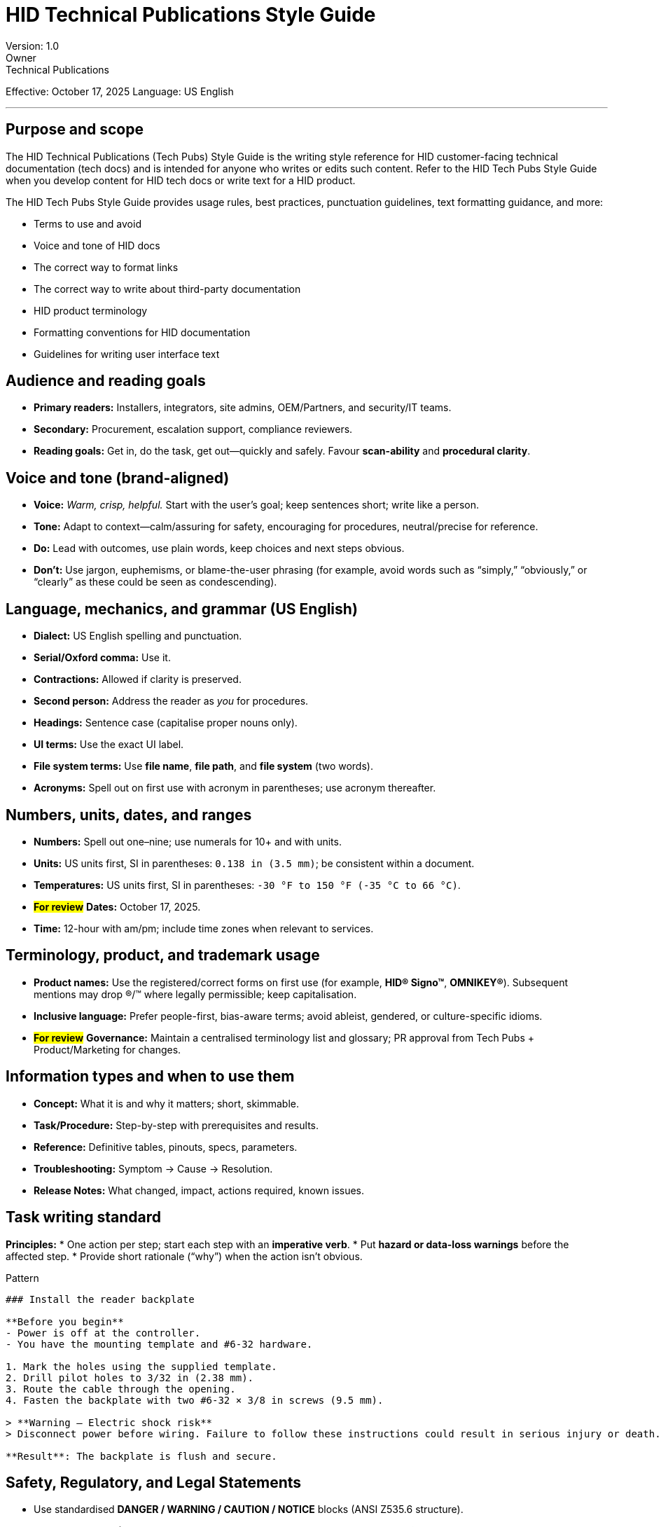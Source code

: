 :nofooter:
= HID Technical Publications Style Guide
Version: 1.0
Owner: Technical Publications
Effective: October 17, 2025
Language: US English

---

== Purpose and scope
The HID Technical Publications (Tech Pubs) Style Guide is the writing style reference for HID customer-facing technical documentation (tech docs) and is intended for anyone who writes or edits such content. Refer to the HID Tech Pubs Style Guide when you develop content for HID tech docs or write text for a HID product.

The HID Tech Pubs Style Guide provides usage rules, best practices, punctuation guidelines, text formatting guidance, and more:

* Terms to use and avoid
* Voice and tone of HID docs
* The correct way to format links
* The correct way to write about third-party documentation
* HID product terminology
* Formatting conventions for HID documentation
* Guidelines for writing user interface text

== Audience and reading goals
* *Primary readers:* Installers, integrators, site admins, OEM/Partners, and security/IT teams.
* *Secondary:* Procurement, escalation support, compliance reviewers.
* *Reading goals:* Get in, do the task, get out—quickly and safely. Favour *scan-ability* and *procedural clarity*.

== Voice and tone (brand-aligned)
* *Voice:* _Warm, crisp, helpful._ Start with the user’s goal; keep sentences short; write like a person.
* *Tone:* Adapt to context—calm/assuring for safety, encouraging for procedures, neutral/precise for reference.
* *Do:* Lead with outcomes, use plain words, keep choices and next steps obvious.
* *Don’t:* Use jargon, euphemisms, or blame-the-user phrasing (for example, avoid words such as “simply,” “obviously,” or “clearly” as these could be seen as condescending).

== Language, mechanics, and grammar (US English)
* *Dialect:* US English spelling and punctuation.
* *Serial/Oxford comma:* Use it.
* *Contractions:* Allowed if clarity is preserved.
* *Second person:* Address the reader as _you_ for procedures.
* *Headings:* Sentence case (capitalise proper nouns only).
* *UI terms:* Use the exact UI label.
* *File system terms:* Use *file name*, *file path*, and *file system* (two words).
* *Acronyms:* Spell out on first use with acronym in parentheses; use acronym thereafter.

== Numbers, units, dates, and ranges
* *Numbers:* Spell out one–nine; use numerals for 10+ and with units.
* *Units:* US units first, SI in parentheses: `0.138 in (3.5 mm)`; be consistent within a document.
* *Temperatures:* US units first, SI in parentheses: `-30 °F to 150 °F (-35 °C to 66 °C)`.
* *#For review#* *Dates:* October 17, 2025.
* *Time:* 12-hour with am/pm; include time zones when relevant to services.

== Terminology, product, and trademark usage
* *Product names:* Use the registered/correct forms on first use (for example, *HID® Signo™*, *OMNIKEY®*). Subsequent mentions may drop ®/™ where legally permissible; keep capitalisation.
* *Inclusive language:* Prefer people-first, bias-aware terms; avoid ableist, gendered, or culture-specific idioms.
* *#For review#* *Governance:* Maintain a centralised terminology list and glossary; PR approval from Tech Pubs + Product/Marketing for changes.

== Information types and when to use them
* *Concept:* What it is and why it matters; short, skimmable.
* *Task/Procedure:* Step-by-step with prerequisites and results.
* *Reference:* Definitive tables, pinouts, specs, parameters.
* *Troubleshooting:* Symptom → Cause → Resolution.
* *Release Notes:* What changed, impact, actions required, known issues.

== Task writing standard
*Principles:*
* One action per step; start each step with an *imperative verb*.
* Put *hazard or data-loss warnings* before the affected step.
* Provide short rationale (“why”) when the action isn’t obvious.

.Pattern
[source,markdown]
----
### Install the reader backplate

**Before you begin**
- Power is off at the controller.
- You have the mounting template and #6-32 hardware.

1. Mark the holes using the supplied template.
2. Drill pilot holes to 3/32 in (2.38 mm).
3. Route the cable through the opening.
4. Fasten the backplate with two #6-32 × 3/8 in screws (9.5 mm).

> **Warning — Electric shock risk**
> Disconnect power before wiring. Failure to follow these instructions could result in serious injury or death.

**Result**: The backplate is flush and secure.
----

== Safety, Regulatory, and Legal Statements
* Use standardised *DANGER / WARNING / CAUTION / NOTICE* blocks (ANSI Z535.6 structure).
* Regulatory pages (FCC/IC/UL/CE and regional marks): copy approved text *verbatim* and keep in a dedicated appendix; do *not* paraphrase standards.
* Ensure signage wording/mounting follows applicable ANSI/BHMA door operator standards where relevant.
* Use approved copyright and trademark lines; keep contact blocks current.

== Glossary and terminology governance
* Maintain a *product glossary* in the docs repo; update via PR each release.
* Adopt Product/Marketing naming decisions across all docs for consistency.
* Cross-check inclusive language with the corporate DEI glossary.

== Structure and navigation
* One H1 per page/topic; logical H2/H3 depth (avoid deeper than H4).
* Front matter for web/PDF: title, summary, product, version, doc-ID, locale, owner, updated date.
* Cross-references: Descriptive link text (“Configure OSDP secure channel”), not “click here”.

== Figures, screenshots, diagrams
* *Figures:* Number sequentially; sentence-case captions.
* *Callouts:* Numbered callouts that match references in steps.
* *Screenshots:* Crop to area of interest; blur PII/serials; avoid text baked into images (localisation-friendly); provide *alt text*.
* *Photography/iconography:* Follow brand portal guidance.

== Accessibility and inclusion
* *Readability:* Aim for Grade 8–10.
* *Alt text:* Required for all non-decorative images; describe purpose not pixels.
* *Contrast:* Meet WCAG for text in figures/screens.
* *Language:* Bias-aware, people-first.

== API/Developer docs and code examples
* Provide minimal, executable examples; preserve API field case.
* Show HTTP requests/responses; annotate required vs. optional fields; include error examples.
* Explain authentication; never embed real secrets.

.Example
[source,http]
----
POST /v1/readers/{readerId}/keys
Authorization: Bearer <token>
Content-Type: application/json
----
[source,json]
----
{
  "keyType": "OSDP",
  "rotation": "rolling"
}
----

== Formatting and markup rules (Markdown)
* *Headings:* `#` H1 (once), `##` H2, `###` H3, etc.
* *UI elements:* *Bold* for controls; `Monospace` for code/CLI/field names.
* *Lists:* Numbered (ordered) lists for sequences.
* *Tables:* Left‑align text; units in headers where possible.
* *Admonitions:* Prefer consistent blocks for *Note*, *Important*, *Warning*.
* *Inline literals:* Use backticks for file names, commands, parameter names.
* *Line length:* ~100 characters max to reduce diffs.

== Screens, UI text, and microcopy
* Sentence‑style capitalization, concise, action‑oriented labels.
* *Error messages:* State the problem, why it happened (if known), and an action.
* Do not expose internal error codes without a plain‑English explanation.

== Localization readiness
* Avoid cultural idioms, phrasal verbs that don’t translate cleanly, and text embedded in images.
* Keep measurements paired (US + SI).
* Keep UI strings source‑of‑truth in resource files; writers do not hard‑code strings in screenshots.
* Provide glossary and term lists for localization vendors.

== Governance, workflow, and quality
.*Definition of Done (every doc):*
* Clear purpose, correct audience, consistent voice (brand‑aligned).
* All tasks are test‑run by the writer and a peer.
* Safety/regulatory reviewed by Product Safety/Compliance (citations to authoritative text attached).
* Terminology checked against glossary and naming decisions.
* Accessibility checks (alt text, contrast, headings).

.*Docs‑as‑Code flow (recommended):*
* Branching: feature branch → PR → SME + Tech Pubs review → build preview → merge.
* Automated checks:
** Vale style lints (custom rules for US English, serial comma, heading case, banned words).
** Link checker and image size checks.
** Spell check with custom dictionary (product names, acronyms).
* Change log: Maintain a Revision History table mirroring existing practice in current PLT documents

== Document layout for PDFs and web
* *Title page:* product name, version, doc‑ID, date, legal.
* *TOC:* depth to H3.
* Numbered headings optional for print; avoid over‑numbering on the web.
* *Appendices:* Regulatory, Specifications, Connector pinouts, Environment ranges.

== Examples (copy/paste‑ready)
.*Good step vs. bad step*
. Good: Tighten the terminal screws to 5 in‑lb (0.56 N·m).
. Bad: Tighten the screws firmly.

.*Cross‑reference*
. For controller wiring, see #wire-the-osdp-lines.

.Table (pinout)
[cols="1,1,1,1"]
|===
| *Pin* | *Signal* | *Color* | *Function*

| 1
| D0
| Green
| Wiegand Data 0

| 2
| D1
| White
| Wiegand Data 1

| 3
| GND
| Black
| Ground (Return)
| 4
| +VDC
| Red
| +12 VDC Input
|===

== Rollout plan
. Adopt this guide for all new/updated docs starting this release train.
. *Linting*: Add Vale rules to enforce the most error‑prone items (heading case, banned words, serial comma).
. *Glossary*: Seed with current product and partner terms; require PR approval from Tech Pubs + Product Marketing for changes.
. *Templates*: Publish the front‑matter and release‑notes skeletons to your doc starter kit repo.
. *Backlog*: Triage top 10 existing titles for quick wins (terminology, headings, safety blocks).

== Quick “sticky rules” (print this)
* US English always; serial comma; sentence‑case headings.
* One action per step; warn before harm.
* US units first; SI in parentheses.
* Use exact UI labels; avoid jargon.
* Follow brand voice: warm, crisp, helpful.
* Don’t paraphrase standards; cite approved regulatory text.